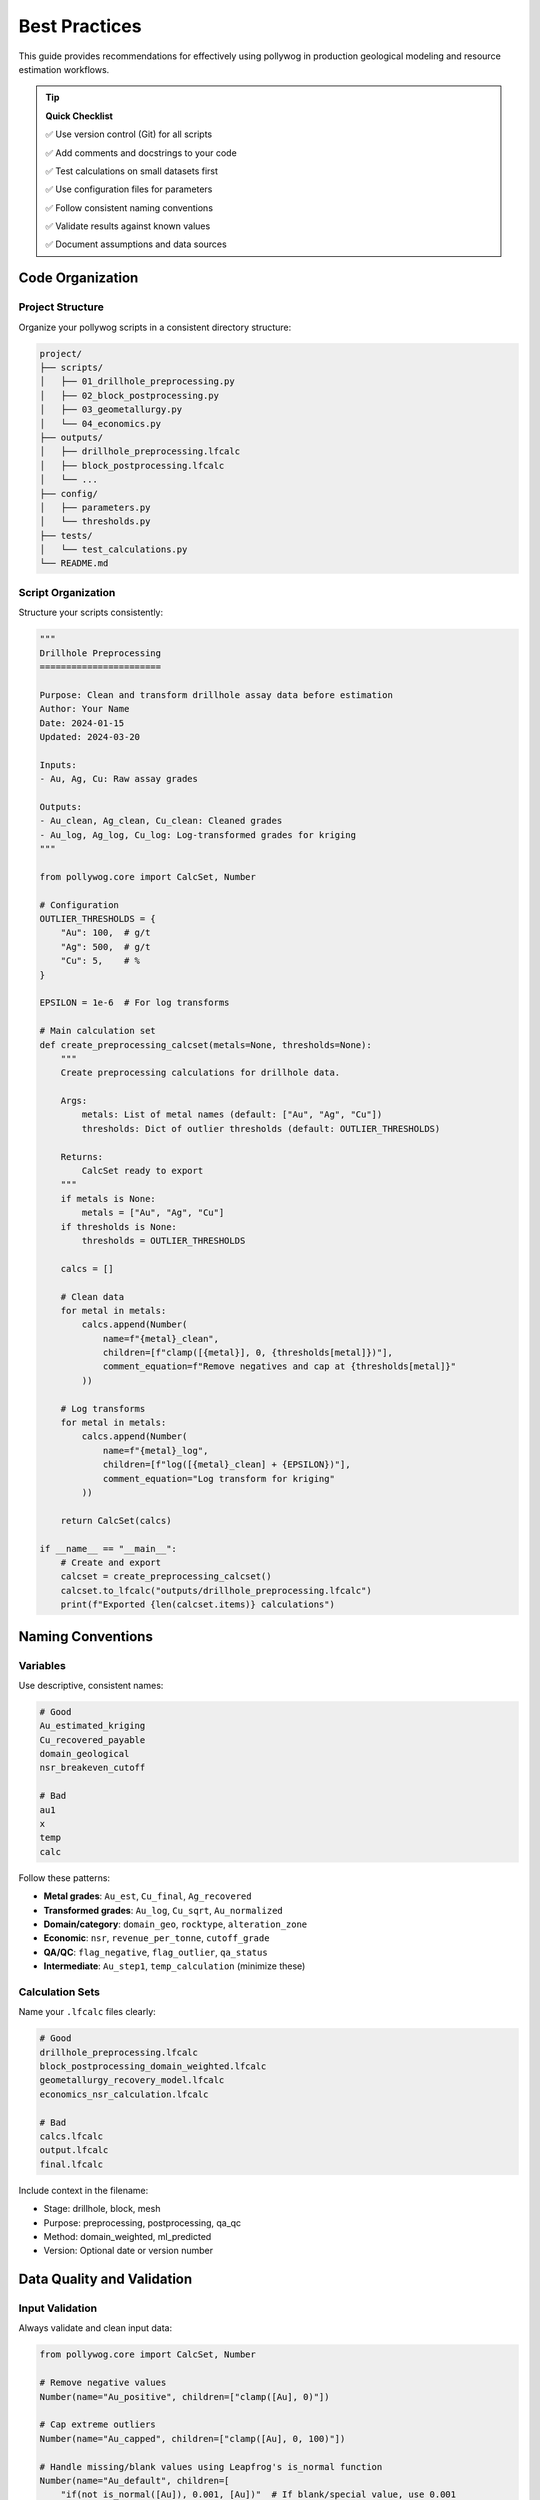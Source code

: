 Best Practices
===============

This guide provides recommendations for effectively using pollywog in production geological modeling and resource estimation workflows.

.. tip::
   **Quick Checklist**
   
   ✅ Use version control (Git) for all scripts
   
   ✅ Add comments and docstrings to your code
   
   ✅ Test calculations on small datasets first
   
   ✅ Use configuration files for parameters
   
   ✅ Follow consistent naming conventions
   
   ✅ Validate results against known values
   
   ✅ Document assumptions and data sources

Code Organization
-----------------

Project Structure
~~~~~~~~~~~~~~~~~

Organize your pollywog scripts in a consistent directory structure:

.. code-block:: text

    project/
    ├── scripts/
    │   ├── 01_drillhole_preprocessing.py
    │   ├── 02_block_postprocessing.py
    │   ├── 03_geometallurgy.py
    │   └── 04_economics.py
    ├── outputs/
    │   ├── drillhole_preprocessing.lfcalc
    │   ├── block_postprocessing.lfcalc
    │   └── ...
    ├── config/
    │   ├── parameters.py
    │   └── thresholds.py
    ├── tests/
    │   └── test_calculations.py
    └── README.md

Script Organization
~~~~~~~~~~~~~~~~~~~

Structure your scripts consistently:

.. code-block:: python

    """
    Drillhole Preprocessing
    =======================
    
    Purpose: Clean and transform drillhole assay data before estimation
    Author: Your Name
    Date: 2024-01-15
    Updated: 2024-03-20
    
    Inputs:
    - Au, Ag, Cu: Raw assay grades
    
    Outputs:
    - Au_clean, Ag_clean, Cu_clean: Cleaned grades
    - Au_log, Ag_log, Cu_log: Log-transformed grades for kriging
    """
    
    from pollywog.core import CalcSet, Number
    
    # Configuration
    OUTLIER_THRESHOLDS = {
        "Au": 100,  # g/t
        "Ag": 500,  # g/t
        "Cu": 5,    # %
    }
    
    EPSILON = 1e-6  # For log transforms
    
    # Main calculation set
    def create_preprocessing_calcset(metals=None, thresholds=None):
        """
        Create preprocessing calculations for drillhole data.
        
        Args:
            metals: List of metal names (default: ["Au", "Ag", "Cu"])
            thresholds: Dict of outlier thresholds (default: OUTLIER_THRESHOLDS)
        
        Returns:
            CalcSet ready to export
        """
        if metals is None:
            metals = ["Au", "Ag", "Cu"]
        if thresholds is None:
            thresholds = OUTLIER_THRESHOLDS
        
        calcs = []
        
        # Clean data
        for metal in metals:
            calcs.append(Number(
                name=f"{metal}_clean",
                children=[f"clamp([{metal}], 0, {thresholds[metal]})"],
                comment_equation=f"Remove negatives and cap at {thresholds[metal]}"
            ))
        
        # Log transforms
        for metal in metals:
            calcs.append(Number(
                name=f"{metal}_log",
                children=[f"log([{metal}_clean] + {EPSILON})"],
                comment_equation="Log transform for kriging"
            ))
        
        return CalcSet(calcs)
    
    if __name__ == "__main__":
        # Create and export
        calcset = create_preprocessing_calcset()
        calcset.to_lfcalc("outputs/drillhole_preprocessing.lfcalc")
        print(f"Exported {len(calcset.items)} calculations")

Naming Conventions
------------------

Variables
~~~~~~~~~

Use descriptive, consistent names:

.. code-block:: python

    # Good
    Au_estimated_kriging
    Cu_recovered_payable
    domain_geological
    nsr_breakeven_cutoff
    
    # Bad
    au1
    x
    temp
    calc

Follow these patterns:

- **Metal grades**: ``Au_est``, ``Cu_final``, ``Ag_recovered``
- **Transformed grades**: ``Au_log``, ``Cu_sqrt``, ``Au_normalized``
- **Domain/category**: ``domain_geo``, ``rocktype``, ``alteration_zone``
- **Economic**: ``nsr``, ``revenue_per_tonne``, ``cutoff_grade``
- **QA/QC**: ``flag_negative``, ``flag_outlier``, ``qa_status``
- **Intermediate**: ``Au_step1``, ``temp_calculation`` (minimize these)

Calculation Sets
~~~~~~~~~~~~~~~~

Name your ``.lfcalc`` files clearly:

.. code-block:: python

    # Good
    drillhole_preprocessing.lfcalc
    block_postprocessing_domain_weighted.lfcalc
    geometallurgy_recovery_model.lfcalc
    economics_nsr_calculation.lfcalc
    
    # Bad
    calcs.lfcalc
    output.lfcalc
    final.lfcalc

Include context in the filename:

- Stage: drillhole, block, mesh
- Purpose: preprocessing, postprocessing, qa_qc
- Method: domain_weighted, ml_predicted
- Version: Optional date or version number

Data Quality and Validation
----------------------------

Input Validation
~~~~~~~~~~~~~~~~

Always validate and clean input data:

.. code-block:: python

    from pollywog.core import CalcSet, Number
    
    # Remove negative values
    Number(name="Au_positive", children=["clamp([Au], 0)"])
    
    # Cap extreme outliers
    Number(name="Au_capped", children=["clamp([Au], 0, 100)"])
    
    # Handle missing/blank values using Leapfrog's is_normal function
    Number(name="Au_default", children=[
        "if(not is_normal([Au]), 0.001, [Au])"  # If blank/special value, use 0.001
    ])

Range Checking
~~~~~~~~~~~~~~

Create flags for out-of-range values:

.. code-block:: python

    from pollywog.core import CalcSet, Number, If
    
    qa_checks = CalcSet([
        # Flag impossible values
        Number(name="flag_impossible", children=[
            If("([Au] < 0) or ([Cu] < 0) or ([density] < 0)", "1", "0")
        ]),
        
        # Flag extreme values for review
        Number(name="flag_extreme", children=[
            If("([Au] > 100) or ([Cu] > 10)", "1", "0")
        ]),
        
        # Flag missing critical data
        Number(name="flag_incomplete", children=[
            If("([domain] = '') or (not is_normal([density]))", "1", "0")
        ]),
    ])

Avoiding Common Errors
----------------------

Division by Zero
~~~~~~~~~~~~~~~~

Always protect against division by zero:

.. code-block:: python

    # Bad
    Number(name="ratio", children=["[numerator] / [denominator]"])
    
    # Good - add small epsilon
    Number(name="ratio", children=["[numerator] / ([denominator] + 1e-10)"])
    
    # Good - use conditional
    Number(name="ratio", children=[
        If("[denominator] != 0", "[numerator] / [denominator]", "0")
    ])
    
    # Good - clamp denominator
    Number(name="ratio", children=["[numerator] / clamp([denominator], 0.001)"])

Logarithms of Zero/Negative
~~~~~~~~~~~~~~~~~~~~~~~~~~~~

Add epsilon before taking logarithms:

.. code-block:: python

    # Bad
    Number(name="Au_log", children=["log([Au])"])
    
    # Good
    Number(name="Au_log", children=["log([Au] + 1e-6)"])
    
    # Good - clamp first
    Number(name="Au_log", children=["log(clamp([Au], 1e-6))"])

Expression Complexity
~~~~~~~~~~~~~~~~~~~~~

Break complex expressions into steps:

.. code-block:: python

    # Bad - hard to read and debug
    Number(name="value", children=[
        "(([Au] * 1800 / 31.1035 * 0.88) + ([Cu] * 3.5 * 22.046 * 0.85)) * [tonnes] - ([mining_cost] + [processing_cost])"
    ])
    
    # Good - break into logical steps
    CalcSet([
        Number(name="Au_value_per_t", children=["[Au] * 1800 / 31.1035 * 0.88"]),
        Number(name="Cu_value_per_t", children=["[Cu] * 3.5 * 22.046 * 0.85"]),
        Number(name="revenue_per_t", children=["[Au_value_per_t] + [Cu_value_per_t]"]),
        Number(name="total_cost", children=["[mining_cost] + [processing_cost]"]),
        Number(name="nsr", children=["[revenue_per_t] - [total_cost]"]),
        Number(name="block_value", children=["[nsr] * [tonnes]"]),
    ])

Parentheses
~~~~~~~~~~~

Use parentheses liberally for clarity:

.. code-block:: python

    # Ambiguous
    Number(name="result", children=["[a] + [b] * [c] / [d]"])
    
    # Clear
    Number(name="result", children=["[a] + (([b] * [c]) / [d])"])

Documentation and Comments
--------------------------

Code Comments
~~~~~~~~~~~~~

Document your intent:

.. code-block:: python

    from pollywog.core import CalcSet, Number
    
    # Create domain-weighted grades
    # Assumption: prop_oxide + prop_sulfide + prop_transition may be < 1 (waste not estimated)
    # The weighted average automatically normalizes by sum of proportions
    calcset = CalcSet([
        WeightedAverage(
            variables=["Au_oxide", "Au_sulfide", "Au_transition"],
            weights=["prop_oxide", "prop_sulfide", "prop_transition"],
            name="Au_composite",
            comment="Domain-weighted Au grade, normalized by proportion sum"
        ),
    ])

Calculation Comments
~~~~~~~~~~~~~~~~~~~~

Use ``comment_equation`` for business rules:

.. code-block:: python

    Number(
        name="Au_recovered",
        children=["[Au_diluted] * 0.88"],
        comment_equation="88% recovery per metallurgical test work (Report XYZ-2023)"
    )
    
    Number(
        name="cutoff_grade",
        children=["0.3"],
        comment_equation="Economic cutoff at $1800/oz Au, $3.50/lb Cu (Jan 2024 prices)"
    )

README Documentation
~~~~~~~~~~~~~~~~~~~~

Create a README for your project:

.. code-block:: markdown

    # Project Name - Resource Estimation Calculations
    
    ## Overview
    Automated calculation sets for [Project Name] resource estimation.
    
    ## Workflow
    1. Drillhole preprocessing: `01_drillhole_preprocessing.py`
    2. Block postprocessing: `02_block_postprocessing.py`
    3. Geometallurgy: `03_geometallurgy.py`
    4. Economics: `04_economics.py`
    
    ## Key Assumptions
    - Gold price: $1800/oz
    - Copper price: $3.50/lb
    - Gold recovery: 88%
    - Copper recovery: 85%
    - Dilution: 5%
    
    ## Dependencies
    - Python 3.8+
    - pollywog 0.1.2+
    - scikit-learn (for ML models)
    
    ## Usage
    ```bash
    python scripts/01_drillhole_preprocessing.py
    # Import outputs/drillhole_preprocessing.lfcalc into Leapfrog
    # Run estimation in Leapfrog
    python scripts/02_block_postprocessing.py
    ```

Version Control
---------------

Git Best Practices
~~~~~~~~~~~~~~~~~~

Use version control for all pollywog scripts:

.. code-block:: bash

    # Initialize repository
    git init
    git add scripts/ config/ README.md
    git commit -m "Initial commit - resource estimation calculations"
    
    # Create .gitignore
    echo "*.lfcalc" >> .gitignore  # Optional: exclude generated files
    echo "__pycache__/" >> .gitignore
    echo "*.pyc" >> .gitignore

Commit Messages
~~~~~~~~~~~~~~~

Write clear commit messages:

.. code-block:: bash

    # Good
    git commit -m "Update Au outlier threshold from 50 to 100 g/t"
    git commit -m "Add copper recovery model from metallurgical tests"
    git commit -m "Fix division by zero in NSR calculation"
    
    # Bad
    git commit -m "Update"
    git commit -m "Fix bug"
    git commit -m "Changes"

Configuration Management
------------------------

External Configuration
~~~~~~~~~~~~~~~~~~~~~~

Store parameters separately from code:

.. code-block:: python

    # config/parameters.py
    METAL_PRICES = {
        "Au": 1800,  # $/oz
        "Ag": 24,    # $/oz
        "Cu": 3.50,  # $/lb
    }
    
    RECOVERIES = {
        "Au": 0.88,
        "Ag": 0.75,
        "Cu": 0.85,
    }
    
    OUTLIER_CAPS = {
        "Au": 100,  # g/t
        "Ag": 500,  # g/t
        "Cu": 5,    # %
    }
    
    DILUTION_FACTOR = 0.95
    
    # scripts/02_block_postprocessing.py
    from config.parameters import METAL_PRICES, RECOVERIES, DILUTION_FACTOR
    from pollywog.core import CalcSet, Number
    
    calcset = CalcSet([
        Number(name="Au_diluted", children=[f"[Au_est] * {DILUTION_FACTOR}"]),
        Number(name="Au_recovered", children=[f"[Au_diluted] * {RECOVERIES['Au']}"]),
    ])

Environment-Specific Settings
~~~~~~~~~~~~~~~~~~~~~~~~~~~~~~

Support different environments (dev, prod):

.. code-block:: python

    import os
    from pathlib import Path
    
    # Determine environment
    ENV = os.getenv("LEAPFROG_ENV", "development")
    
    # Set paths based on environment
    if ENV == "production":
        OUTPUT_DIR = Path("/shared/leapfrog/calculations")
    else:
        OUTPUT_DIR = Path("./outputs")
    
    OUTPUT_DIR.mkdir(exist_ok=True)
    
    # Export to appropriate location
    calcset.to_lfcalc(OUTPUT_DIR / "preprocessing.lfcalc")

Testing and Validation
----------------------

Unit Testing Calculations
~~~~~~~~~~~~~~~~~~~~~~~~~~

Test your calculation logic:

.. code-block:: python

    # tests/test_calculations.py
    import pytest
    from pollywog.core import CalcSet, Number
    from pollywog.run import run_calcset
    
    def test_nsr_calculation():
        """Test NSR calculation with known inputs."""
        calcset = CalcSet([
            Number(name="revenue", children=["[grade] * [price]"]),
            Number(name="cost", children=["35"]),
            Number(name="nsr", children=["[revenue] - [cost]"]),
        ])
        
        # Test with known values
        result = run_calcset(calcset, inputs={"grade": 2.0, "price": 50})
        
        assert result["revenue"] == 100
        assert result["cost"] == 35
        assert result["nsr"] == 65
    
    def test_domain_weighting():
        """Test weighted average calculation."""
        from pollywog.helpers import WeightedAverage
        
        calcset = CalcSet([
            WeightedAverage(
                variables=["Au_oxide", "Au_sulfide"],
                weights=["prop_oxide", "prop_sulfide"],
                name="Au_composite"
            )
        ])
        
        result = run_calcset(calcset, inputs={
            "Au_oxide": 1.5,
            "Au_sulfide": 0.8,
            "prop_oxide": 0.3,
            "prop_sulfide": 0.7,
        })
        
        expected = (1.5 * 0.3 + 0.8 * 0.7) / (0.3 + 0.7)
        assert abs(result["Au_composite"] - expected) < 0.001

Validation Against Leapfrog
~~~~~~~~~~~~~~~~~~~~~~~~~~~~

Export small test cases and validate in Leapfrog:

.. code-block:: python

    # Create simple test case
    test_calcset = CalcSet([
        Number(name="test_sum", children=["[a] + [b]"]),
        Number(name="test_product", children=["[a] * [b]"]),
    ])
    
    test_calcset.to_lfcalc("test_calculations.lfcalc")
    
    # Import into Leapfrog with known values (a=2, b=3)
    # Verify test_sum = 5, test_product = 6

Performance Considerations
--------------------------

Minimize Calculations
~~~~~~~~~~~~~~~~~~~~~

Avoid redundant calculations:

.. code-block:: python

    # Bad - calculates Au + Ag twice
    CalcSet([
        Number(name="sum_scaled", children=["([Au] + [Ag]) * 2"]),
        Number(name="sum_offset", children=["([Au] + [Ag]) + 10"]),
    ])
    
    # Good - calculate once, reuse
    CalcSet([
        Number(name="sum_Au_Ag", children=["[Au] + [Ag]"]),
        Number(name="sum_scaled", children=["[sum_Au_Ag] * 2"]),
        Number(name="sum_offset", children=["[sum_Au_Ag] + 10"]),
    ])

Topological Sorting
~~~~~~~~~~~~~~~~~~~

Ensure correct calculation order:

.. code-block:: python

    from pollywog.core import CalcSet, Number
    
    # Create calculations (order doesn't matter)
    calcset = CalcSet([
        Number(name="final", children=["[intermediate] * 2"]),
        Number(name="intermediate", children=["[Au] + [Ag]"]),
        Number(name="Au", children=["clamp([raw_Au], 0)"]),
    ])
    
    # Sort by dependencies before exporting
    sorted_calcset = calcset.topological_sort()
    sorted_calcset.to_lfcalc("properly_ordered.lfcalc")

Common Pitfalls to Avoid
------------------------

1. **Hardcoding Values**: Use configuration files for parameters that may change
2. **Missing Back-transforms**: Remember to back-transform after log/sqrt estimation
3. **Ignoring Units**: Keep track of units (g/t, %, oz/t, etc.) in comments
4. **No Version Control**: Always use Git for calculation scripts
5. **Insufficient Testing**: Test edge cases (zero, negative, very large values)
6. **Poor Documentation**: Future you will thank present you for good comments
7. **Complex Single Scripts**: Break large workflows into logical modules
8. **No Validation**: Always validate against manual calculations or Leapfrog

Workflow Checklist
------------------

Before deploying calculations to production:

1. ☐ Code is organized and well-structured
2. ☐ Variable names are descriptive and consistent
3. ☐ All hardcoded values are moved to configuration
4. ☐ Edge cases are handled (div by zero, log of zero, etc.)
5. ☐ Comments explain business logic and assumptions
6. ☐ Unit tests validate calculation logic
7. ☐ Results validated against manual calculations
8. ☐ Code is in version control with clear commit history
9. ☐ README documents workflow and assumptions
10. ☐ Dependencies are documented (Python version, packages)

See Also
--------

- :doc:`workflow_patterns` - Common workflow examples
- :doc:`expression_syntax` - Expression syntax reference
- :doc:`tutorials` - Step-by-step tutorials
- :doc:`api_reference` - Complete API documentation
